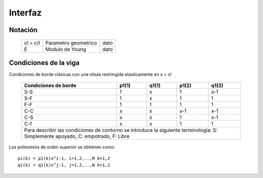 Interfaz
========

Notación
--------

    +---------+---------------------+----+
    |cl = c/l |Parametro geometrico |dato|
    +---------+---------------------+----+
    |E        |Modulo de Young      |dato|
    +---------+---------------------+----+

Condiciones de la viga
----------------------

Condiciones de borde clásicas con una rótula restringida elasticamente en
x = cl

    +--------------------+-----+-----+-----+-----+
    |Condiciones de borde|p1(1)|q1(1)|p1(2)|q1(2)|
    +====================+=====+=====+=====+=====+
    |        S-S         |  1  |  x  |  1  | x-1 |
    +--------------------+-----+-----+-----+-----+
    |        S-F         |  1  |  x  |  1  |  1  |
    +--------------------+-----+-----+-----+-----+
    |        F-F         |  1  |  1  |  1  |  1  |
    +--------------------+-----+-----+-----+-----+
    |        C-C         |  x  |  x  | x-1 | x-1 |
    +--------------------+-----+-----+-----+-----+
    |        C-S         |  x  |  x  |  1  | x-1 |
    +--------------------+-----+-----+-----+-----+
    |        C-f         |  x  |  x  |  1  |  1  |
    +--------------------+-----+-----+-----+-----+
    |Para describir las condiciones de contorno  |                                        
    |se introduce la siguiente terminologia:     |                    
    |S: Simplemente apoyado, C: empotrado,       |
    |F: Libre                                    |
    +--------------------------------------------+

Los polinomios de orden superior se obtienen como::

    pi(k) = p1(k)x^i-1, i=1,2,..,M k=1,2
    qi(k) = q1(k)x^j-1, j=1,2,..,N k=1,2

